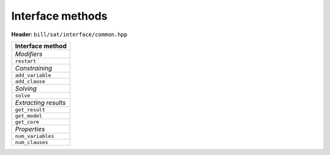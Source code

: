 Interface methods
=================

**Header:** ``bill/sat/interface/common.hpp``

.. doxygenclass:: bill::solver
   :members:

+--------------------------------+
| Interface method               |
+================================+
| *Modifiers*                    |
+--------------------------------+
| ``restart``                    |
+--------------------------------+
| *Constraining*                 |
+--------------------------------+
| ``add_variable``               |
+--------------------------------+
| ``add_clause``                 |
+--------------------------------+
| *Solving*                      |
+--------------------------------+
| ``solve``                      |
+--------------------------------+
| *Extracting results*           |
+--------------------------------+
| ``get_result``                 |
+--------------------------------+
| ``get_model``                  |
+--------------------------------+
| ``get_core``                   |
+--------------------------------+
| *Properties*                   |
+--------------------------------+
| ``num_variables``              |
+--------------------------------+
| ``num_clauses``                |
+--------------------------------+

